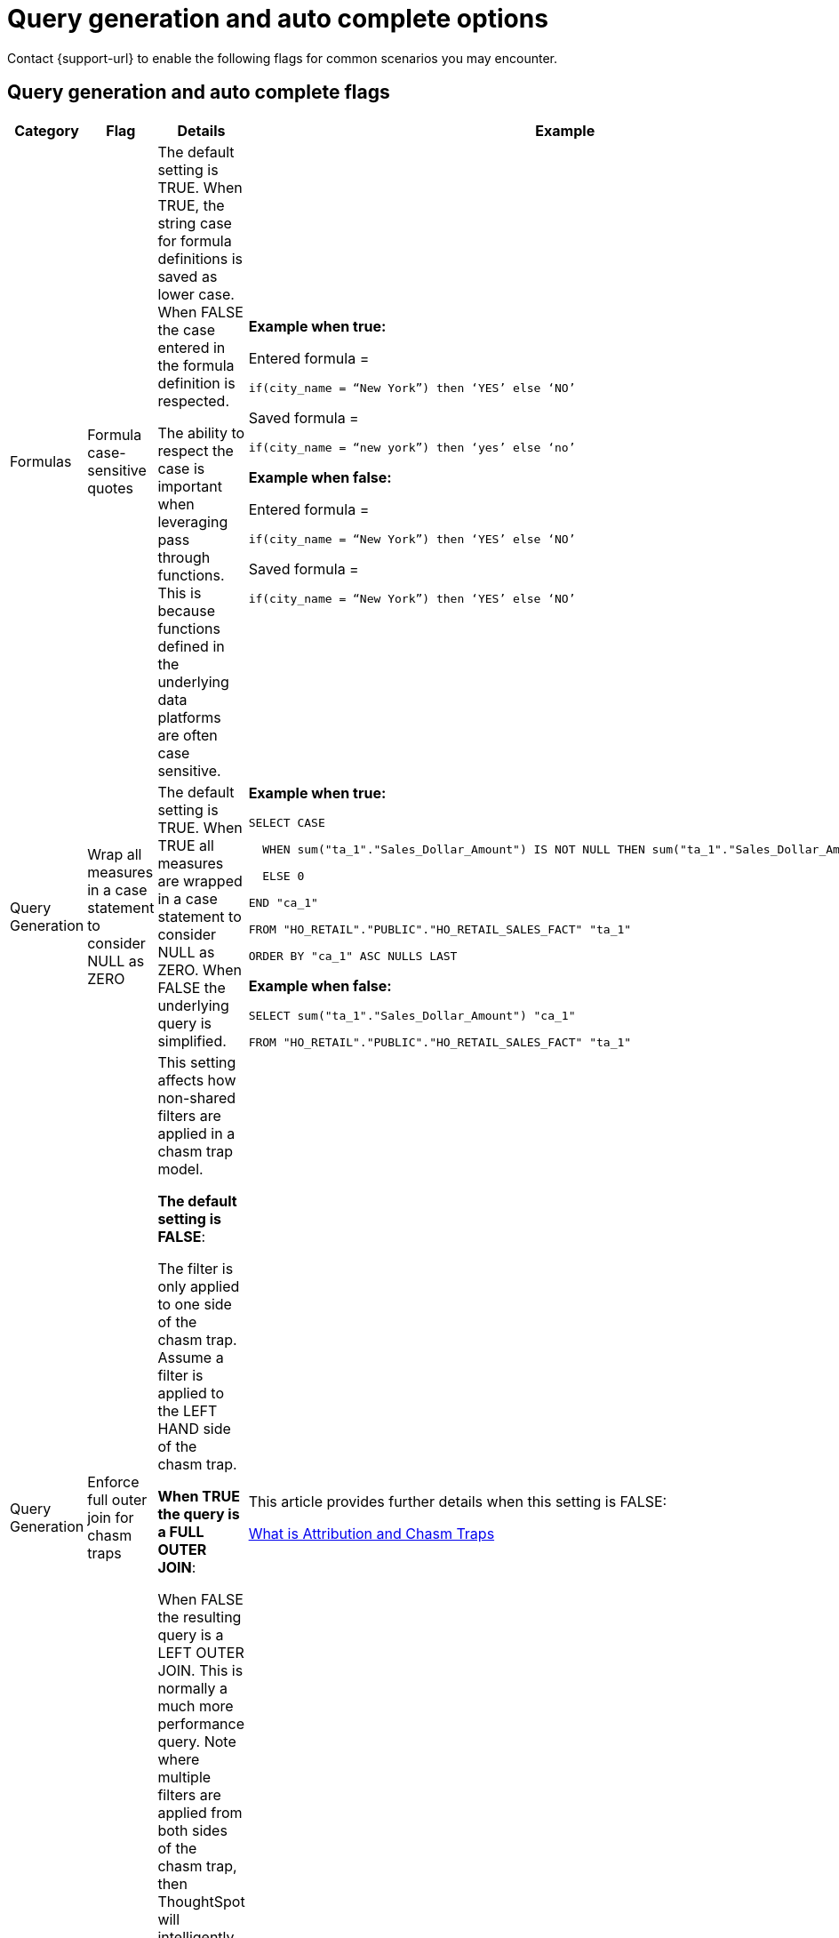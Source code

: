 = Query generation and auto complete options
:last_updated: 5/23/2024
:page-role: -toc
:linkattrs:
:experimental:
:page-layout: default-cloud
:page-aliases:
:description: Use these flags to assist with common searches in ThoughtSpot.
:jira: SCAL-199935

Contact {support-url} to enable the following flags for common scenarios you may encounter.

== Query generation and auto complete flags

[width="100%",cols="13%,17%,30%,40%"]
|===
|Category |Flag |Details |Example

|Formulas
|Formula case-sensitive quotes
a|The default setting is TRUE. When TRUE, the string case for formula definitions is saved as lower case. When FALSE the case entered in the formula definition is respected.

The ability to respect the case is important when leveraging pass through functions. This is because functions defined in the underlying data platforms are often case sensitive.
a|*Example when true:*

Entered formula =

`if(city_name = “New York”) then ‘YES’ else ‘NO’`

Saved formula =

`if(city_name = “new york”) then ‘yes’ else ‘no’`

*Example when false:*

Entered formula =

`if(city_name = “New York”) then ‘YES’ else ‘NO’`

Saved formula =

`if(city_name = “New York”) then ‘YES’ else ‘NO’`

|Query Generation
|Wrap all measures in a case statement to consider NULL as ZERO
a|The default setting is TRUE. When TRUE all measures are wrapped in a case statement to consider NULL as ZERO. When FALSE the underlying query is simplified.
a|*Example when true:*

```
SELECT CASE

  WHEN sum("ta_1"."Sales_Dollar_Amount") IS NOT NULL THEN sum("ta_1"."Sales_Dollar_Amount")

  ELSE 0

END "ca_1"

FROM "HO_RETAIL"."PUBLIC"."HO_RETAIL_SALES_FACT" "ta_1"

ORDER BY "ca_1" ASC NULLS LAST
```

*Example when false:*
```
SELECT sum("ta_1"."Sales_Dollar_Amount") "ca_1"

FROM "HO_RETAIL"."PUBLIC"."HO_RETAIL_SALES_FACT" "ta_1"
```

|Query Generation
|Enforce full outer join for chasm traps
|This setting affects how non-shared filters are applied in a chasm trap model.

*The default setting is FALSE*:

The filter is only applied to one side of the chasm trap. Assume a filter is applied to the LEFT HAND side of the chasm trap.

*When TRUE the query is a FULL OUTER JOIN*:

When FALSE the resulting query is a LEFT OUTER JOIN. This is normally a much more performance query. Note where multiple filters are applied from both sides of the chasm trap, then ThoughtSpot will intelligently determine the join type.
|This article provides further details when this setting is FALSE:

https://community.thoughtspot.com/customers/s/article/What-is-Attribution-and-Chasm-Traps[What is Attribution and Chasm Traps^]

|Row-level security
|Include all secured tables
|The default setting is TRUE. Assume a model where fact1 joins to dimension1 and an RLS rule is applied to fact.

When TRUE, if a column is selected from dimension1 then a join to fact1 is include. For example: the RLS rule is applied, and only the values from dimension1 which meet the rule on fact1 are returned.

When FALSE, if a column is selected from dimension1 then *no* RLS rule is applied. For example: all the values are returned as the results of the query.
|Refer to this video for further information regarding row level security:

https://youtu.be/dK5hOnPdwLA?si=GERTXA50_GE6lKFD[Row-level security design patterns^]

|Pivot table
|Fetch pivot summary from backend
|The default setting is TRUE.

When FALSE, the pivot table calculations are calculated in the front end. These results are limited to a SUM of the numbers displayed in the pivot table. This is also limited to 100,000 rows of data.

When TRUE, the summaries are calculated as separate SQL queries. This supports the ability to define different aggregation rules. For example: Average, Min, Max.
|

|Column-level security
|Enable strict CLS
|The default setting is FALSE.

To implement column-level security, this must be set to TRUE. This results in a stricter object security model. In short, all data objects must be shared with consumers rather than just worksheets.
a|For more information, see:

- xref:security-data-object.adoc#object_security[Object security]
- https://youtu.be/exNqEoKsQ6A?si=MiORIJgNiTeCCNHP[Group design, privileges and sharing^]

|Column-level security
- UI controls
|Hide one-to-one tables
|The default setting is FALSE.

This setting is used in conjunction with the setting for Column Level Security. I.e. with Column Level Security the underlying tables must be shared with consumers.

When TRUE this ensures that the underlying tables are not available as data sources from the search data, source selection. I.e. consumers are limited to select worksheets or views.
|
|===
